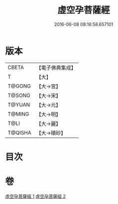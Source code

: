 #+TITLE: 虛空孕菩薩經 
#+DATE: 2016-06-08 08:16:58.657101

* 版本
 |     CBETA|【電子佛典集成】|
 |         T|【大】     |
 |    T@GONG|【大→宮】   |
 |    T@SONG|【大→宋】   |
 |    T@YUAN|【大→元】   |
 |    T@MING|【大→明】   |
 |      T@LI|【大→麗】   |
 |   T@QISHA|【大→磧砂】  |

* 目次

* 卷
[[file:KR6h0012_001.txt][虛空孕菩薩經 1]]
[[file:KR6h0012_002.txt][虛空孕菩薩經 2]]

